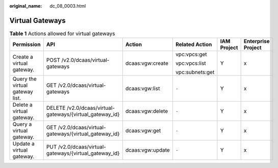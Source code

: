 :original_name: dc_08_0003.html

.. _dc_08_0003:

Virtual Gateways
================

.. table:: **Table 1** Actions allowed for virtual gateways

   +---------------------------------+----------------------------------------------------------+------------------+-----------------+-------------+--------------------+
   | Permission                      | API                                                      | Action           | Related Action  | IAM Project | Enterprise Project |
   +=================================+==========================================================+==================+=================+=============+====================+
   | Create a virtual gateway.       | POST /v2.0/dcaas/virtual-gateways                        | dcaas:vgw:create | vpc:vpcs:get    | Y           | x                  |
   |                                 |                                                          |                  |                 |             |                    |
   |                                 |                                                          |                  | vpc:vpcs:list   |             |                    |
   |                                 |                                                          |                  |                 |             |                    |
   |                                 |                                                          |                  | vpc:subnets:get |             |                    |
   +---------------------------------+----------------------------------------------------------+------------------+-----------------+-------------+--------------------+
   | Query the virtual gateway list. | GET /v2.0/dcaas/virtual-gateways                         | dcaas:vgw:list   | ``-``           | Y           | x                  |
   +---------------------------------+----------------------------------------------------------+------------------+-----------------+-------------+--------------------+
   | Delete a virtual gateway.       | DELETE /v2.0/dcaas/virtual-gateways/{virtual_gateway_id} | dcaas:vgw:delete | ``-``           | Y           | x                  |
   +---------------------------------+----------------------------------------------------------+------------------+-----------------+-------------+--------------------+
   | Query a virtual gateway.        | GET /v2.0/dcaas/virtual-gateways/{virtual_gateway_id}    | dcaas:vgw:get    | ``-``           | Y           | x                  |
   +---------------------------------+----------------------------------------------------------+------------------+-----------------+-------------+--------------------+
   | Update a virtual gateway.       | PUT /v2.0/dcaas/virtual-gateways/{virtual_gateway_id}    | dcaas:vgw:update | ``-``           | Y           | x                  |
   +---------------------------------+----------------------------------------------------------+------------------+-----------------+-------------+--------------------+
